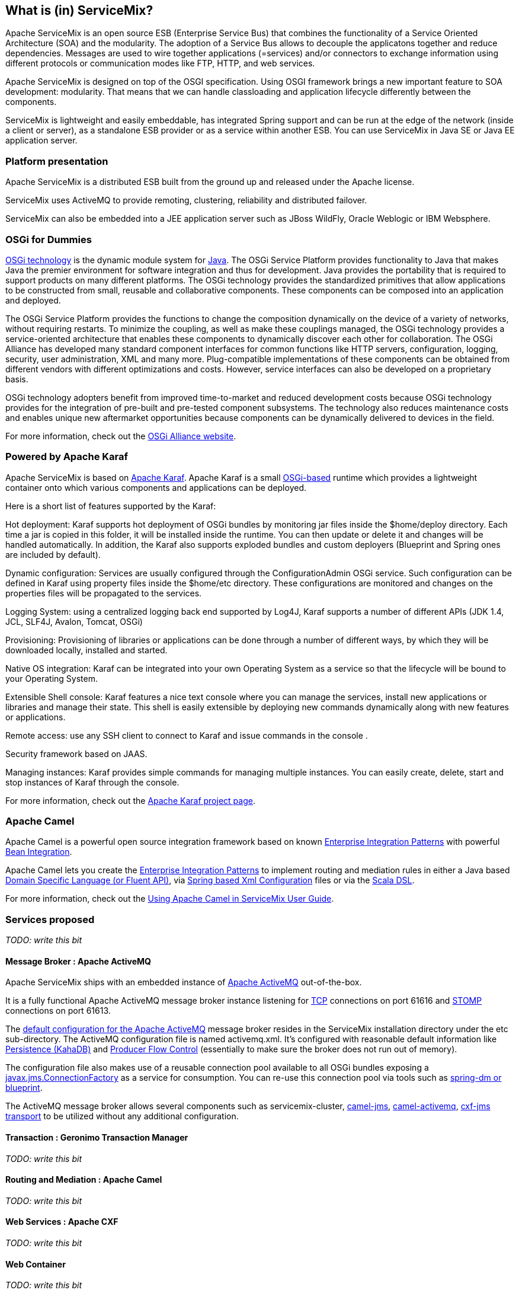 //
// Licensed under the Apache License, Version 2.0 (the "License");
// you may not use this file except in compliance with the License.
// You may obtain a copy of the License at
//
//      http://www.apache.org/licenses/LICENSE-2.0
//
// Unless required by applicable law or agreed to in writing, software
// distributed under the License is distributed on an "AS IS" BASIS,
// WITHOUT WARRANTIES OR CONDITIONS OF ANY KIND, either express or implied.
// See the License for the specific language governing permissions and
// limitations under the License.
//

== What is (in) ServiceMix?

Apache ServiceMix is an open source ESB (Enterprise Service Bus) that combines the functionality of a Service Oriented Architecture
(SOA) and the modularity. The adoption of a Service Bus allows to decouple the applicatons together and reduce dependencies.
Messages are used to wire together applications (=services) and/or connectors to exchange information using different protocols or
communication modes like FTP, HTTP, and web services.

Apache ServiceMix is designed on top of the OSGI specification. Using OSGI framework brings a new important feature to SOA development:
modularity. That means that we can handle classloading and application lifecycle differently between the components.

ServiceMix is lightweight and easily embeddable, has integrated Spring support and can be run at the edge of the network (inside a
client or server), as a standalone ESB provider or as a service within another ESB. You can use ServiceMix in Java SE or Java EE
application server.

=== Platform presentation

Apache ServiceMix is a distributed ESB built from the ground up and released under the Apache license. 

ServiceMix uses ActiveMQ to provide remoting, clustering, reliability and distributed failover.

ServiceMix can also be embedded into a JEE application server such as JBoss WildFly, Oracle Weblogic or IBM Websphere.

=== OSGi for Dummies

http://www.osgi.org/About/Technology[OSGi technology] is the dynamic module system for
http://www.oracle.com/technetwork/java/index.html[Java]. The OSGi Service Platform provides functionality to Java that makes Java
the premier environment for software integration and thus for development. Java provides the portability that is required to support
products on many different platforms. The OSGi technology provides the standardized primitives that allow applications to be
constructed from small, reusable and collaborative components. These components can be composed into an application and deployed.

The OSGi Service Platform provides the functions to change the composition dynamically on the device of a variety of networks,
without requiring restarts. To minimize the coupling, as well as make these couplings managed, the OSGi technology provides a
service-oriented architecture that enables these components to dynamically discover each other for collaboration. The OSGi Alliance
has developed many standard component interfaces for common functions like HTTP servers, configuration, logging, security, user
administration, XML and many more. Plug-compatible implementations of these components can be obtained from different vendors with
different optimizations and costs. However, service interfaces can also be developed on a proprietary basis.

OSGi technology adopters benefit from improved time-to-market and reduced development costs because OSGi technology provides for the
integration of pre-built and pre-tested component subsystems. The technology also reduces maintenance costs and enables unique new
aftermarket opportunities because components can be dynamically delivered to devices in the field.

For more information, check out the http://www.osgi.org/Main/HomePage[OSGi Alliance website].

=== Powered by Apache Karaf

Apache ServiceMix is based on http://karaf.apache.org/[Apache Karaf]. Apache Karaf is a small
http://www.osgi.org/Main/HomePage[OSGi-based] runtime which provides a lightweight container onto which various components and
applications can be deployed.

Here is a short list of features supported by the Karaf:

Hot deployment: Karaf supports hot deployment of OSGi bundles by monitoring jar files inside the $home/deploy directory. Each time a
jar is copied in this folder, it will be installed inside the runtime. You can then update or delete it and changes will be handled
automatically. In addition, the Karaf also supports exploded bundles and custom deployers (Blueprint and Spring ones are included by
default).

Dynamic configuration: Services are usually configured through the ConfigurationAdmin OSGi service. Such configuration can be
defined in Karaf using property files inside the $home/etc directory. These configurations are monitored and changes on the
properties files will be propagated to the services.

Logging System: using a centralized logging back end supported by Log4J, Karaf supports a number of different APIs (JDK 1.4, JCL,
SLF4J, Avalon, Tomcat, OSGi)

Provisioning: Provisioning of libraries or applications can be done through a number of different ways, by which they will be
downloaded locally, installed and started.

Native OS integration: Karaf can be integrated into your own Operating System as a service so that the lifecycle will be bound to
your Operating System.

Extensible Shell console: Karaf features a nice text console where you can manage the services, install new applications or
libraries and manage their state. This shell is easily extensible by deploying new commands dynamically along with new features or
applications.

Remote access: use any SSH client to connect to Karaf and issue commands in the console .

Security framework based on JAAS.

Managing instances: Karaf provides simple commands for managing multiple instances. You can easily create, delete, start and stop
instances of Karaf through the console.

For more information, check out the http://karaf.apache.org/[Apache Karaf project page].

=== Apache Camel

Apache Camel is a powerful open source integration framework based on known
http://camel.apache.org/enterprise-integration-patterns.html[Enterprise Integration Patterns] with powerful
http://camel.apache.org/bean-integration.html[Bean Integration].

Apache Camel lets you create the http://camel.apache.org/enterprise-integration-patterns.html[Enterprise Integration Patterns] to
implement routing and mediation rules in either a Java based http://camel.apache.org/dsl.html[Domain Specific Language (or Fluent
API)], via http://camel.apache.org/spring.html[Spring based Xml Configuration] files or via the
http://camel.apache.org/scala-dsl.html[Scala DSL].

For more information, check out the <<activemq-guide.adoc#,Using Apache Camel in ServiceMix User Guide>>.

=== Services proposed

_TODO: write this bit_

==== Message Broker : Apache ActiveMQ

Apache ServiceMix ships with an embedded instance of http://activemq.apache.org[Apache ActiveMQ] out-of-the-box.

It is a fully functional Apache ActiveMQ message broker instance listening for http://activemq.apache.org/openwire.html[TCP]
connections on port 61616 and http://activemq.apache.org/stomp.html[STOMP] connections on port 61613.

The http://activemq.apache.org/xml-configuration.html[default configuration for the Apache ActiveMQ] message broker resides in the
ServiceMix installation directory under the etc sub-directory. The ActiveMQ configuration file is named activemq.xml. It's
configured with reasonable default information like http://activemq.apache.org/persistence.html[Persistence (KahaDB)] and
http://activemq.apache.org/producer-flow-control.html[Producer Flow Control] (essentially to make sure the broker does not run out
of memory).

The configuration file also makes use of a reusable connection pool available to all OSGi bundles exposing a
http://docs.oracle.com/javaee/1.4/api/javax/jms/ConnectionFactory.html[javax.jms.ConnectionFactory] as a service for consumption.
You can re-use this connection pool via tools such as http://activemq.apache.org/osgi-integration.html[spring-dm or blueprint].

The ActiveMQ message broker allows several components such as servicemix-cluster, http://camel.apache.org/jms.html[camel-jms],
http://camel.apache.org/activemq.html[camel-activemq], http://cxf.apache.org/docs/jms-transport.html[cxf-jms transport] to be
utilized without any additional configuration.

==== Transaction : Geronimo Transaction Manager
_TODO: write this bit_

==== Routing and Mediation : Apache Camel
_TODO: write this bit_

==== Web Services : Apache CXF
_TODO: write this bit_

==== Web Container
_TODO: write this bit_

==== SOA platform
_TODO: write this bit_

===== Spring DM container
_TODO: write this bit_

===== Blueprint OSGI container
_TODO: write this bit_

===== EJB Container
_TODO: write this bit_
